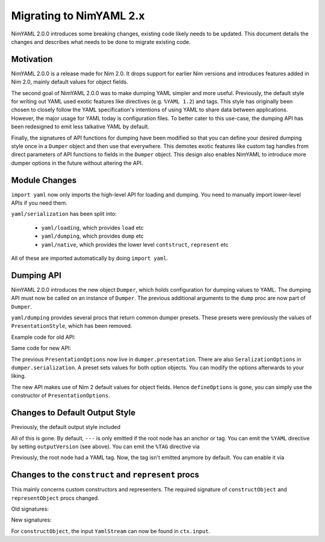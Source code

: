 ========================
Migrating to NimYAML 2.x
========================

NimYAML 2.0.0 introduces some breaking changes, existing code likely needs to be updated.
This document details the changes and describes what needs to be done to migrate existing code.

Motivation
==========

NimYAML 2.0.0 is a release made for Nim 2.0.
It drops support for earlier Nim versions and introduces features added in Nim 2.0, mainly default values for object fields.

The second goal of NimYAML 2.0.0 was to make dumping YAML simpler and more useful.
Previously, the default style for writing out YAML used exotic features like directives (e.g. ``%YAML 1.2``) and tags.
This style has originally been chosen to closely follow the YAML specification's intentions of using YAML to share data between applications.
However, the major usage for YAML today is configuration files.
To better cater to this use-case, the dumping API has been redesigned to emit less talkative YAML by default.

Finally, the signatures of API functions for dumping have been modified so that you can define your desired dumping style once in a ``Dumper`` object and then use that everywhere.
This demotes exotic features like custom tag handles from direct parameters of API functions to fields in the ``Dumper`` object.
This design also enables NimYAML to introduce more dumper options in the future without altering the API.

Module Changes
==============

``import yaml`` now only imports the high-level API for loading and dumping.
You need to manually import lower-level APIs if you need them.

``yaml/serialization`` has been split into:

 * ``yaml/loading``, which provides ``load`` etc
 * ``yaml/dumping``, which provides ``dump`` etc
 * ``yaml/native``, which provides the lower level ``contstruct``, ``represent`` etc

All of these are imported automatically by doing ``import yaml``.

Dumping API
===========

NimYAML 2.0.0 introduces the new object ``Dumper``, which holds configuration for dumping values to YAML.
The dumping API must now be called on an instance of ``Dumper``.
The previous additional arguments to the ``dump`` proc are now part of ``Dumper``.

``yaml/dumping`` provides several procs that return common dumper presets.
These presets were previously the values of ``PresentationStyle``, which has been removed.

Example code for old API:

.. code-block:: nim
  var value = # some value
  var s = newFileStream("out.yaml", fmWrite)
  dump(value, s, tagStyle = tsAll, options = defineOptions(
    style = psCanonical, outputVersion = ov1_2)

Same code for new API:

.. code-block:: nim
  var value = # some value
  var s = newFileStream("out.yaml", fmWrite)
  var dumper = canonicalDumper()
  dumper.presentation.outputVersion = ov1_2
  dumper.dump(value, s)

The previous ``PresentationOptions`` now live in ``dumper.presentation``.
There are also ``SeralizationOptions`` in ``dumper.serialization``.
A preset sets values for both option objects.
You can modify the options afterwards to your liking.

The new API makes use of Nim 2 default values for object fields.
Hence ``defineOptions`` is gone, you can simply use the constructor of ``PresentationOptions``.

Changes to Default Output Style
===============================

Previously, the default output style included

.. code-block:: yaml
  %YAML 1.2
  %TAG !n! tag:nimyaml.org,2016:
  ---

All of this is gone. By default, ``---`` is only emitted if the root node has an anchor or tag.
You can emit the ``%YAML`` directive by setting ``outputVersion`` (see above).
You can emit the ``%TAG`` directive via

.. code-block:: nim
  dumper.serialization.handles = initNimYamlTagHandle()

Previously, the root node had a YAML tag. Now, the tag isn't emitted anymore by default.
You can enable it via

.. code-block:: nim
  dumper.serialization.tagStyle = tsRootOnly

Changes to the ``construct`` and ``represent`` procs
====================================================

This mainly concerns custom constructors and representers.
The required signature of ``constructObject`` and ``representObject`` procs changed.

Old signatures:

.. code-block:: nim
  proc constructObject*(
    s: var YamlStream,
    c: ConstructionContext,
    result: var MyObject,
  ) {.raises: [YamlConstructionError, YamlStreamError].}

  proc representObject*(
    value: MyObject,
    ts   : TagStyle,
    c    : SerializationContext,
    tag  : TagId,
  ): {.raises: [YamlSerializationError].}

New signatures:

.. code-block:: nim
  proc constructObject*(
    ctx   : var ConstructionContext,
    result: var MyObject,
  ) {.raises: [YamlConstructionError, YamlStreamError].}
  
  proc representObject*(
    ctx  : var SerializationContext,
    value: MyObject,
    tag  : TagId,
  ): {.raises: [YamlSerializationError].}

For ``constructObject``, the input ``YamlStream`` can now be found in ``ctx.input``.

